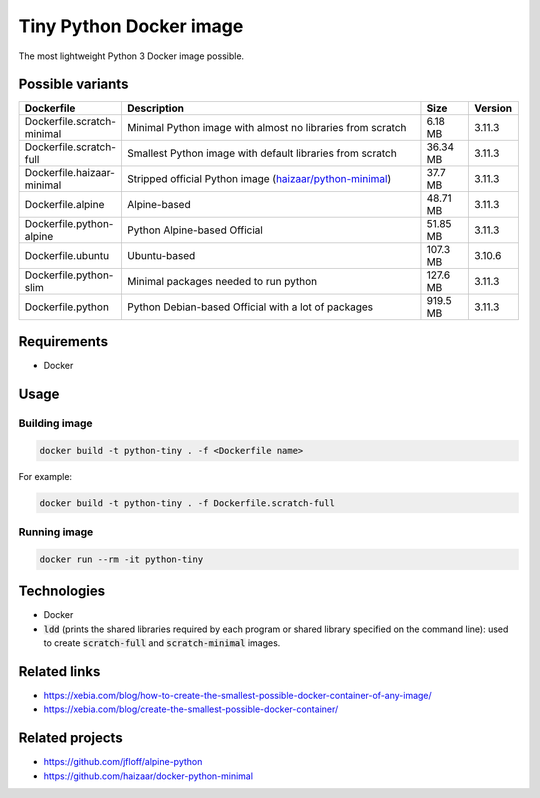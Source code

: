 Tiny Python Docker image
========================

The most lightweight Python 3 Docker image possible.

.. image:: https://github.com/CrafterKolyan/tiny-python-docker-image/actions/workflows/update-readme-table.yml/badge.svg?branch=main
    :target: https://github.com/CrafterKolyan/tiny-python-docker-image/actions/workflows/update-readme-table.yml

Possible variants
-----------------

.. csv-table::
    :header: Dockerfile,Description,Size,Version
    :widths: 10, 70, 10, 10

    Dockerfile.scratch-minimal,Minimal Python image with almost no libraries from scratch,6.18 MB,3.11.3
    Dockerfile.scratch-full,Smallest Python image with default libraries from scratch,36.34 MB,3.11.3
    Dockerfile.haizaar-minimal,Stripped official Python image (`haizaar/python-minimal`_),37.7 MB,3.11.3
    Dockerfile.alpine,Alpine-based,48.71 MB,3.11.3
    Dockerfile.python-alpine,Python Alpine-based Official,51.85 MB,3.11.3
    Dockerfile.ubuntu,Ubuntu-based,107.3 MB,3.10.6
    Dockerfile.python-slim,Minimal packages needed to run python,127.6 MB,3.11.3
    Dockerfile.python,Python Debian-based Official with a lot of packages,919.5 MB,3.11.3

Requirements
------------
- Docker

Usage
-----
Building image
``````````````
.. code-block:: bash

    docker build -t python-tiny . -f <Dockerfile name>

For example:

.. code-block:: bash

    docker build -t python-tiny . -f Dockerfile.scratch-full

Running image
`````````````
.. code-block:: bash

  docker run --rm -it python-tiny

Technologies
------------
- Docker
- :code:`ldd` (prints the shared libraries required by each program or shared library specified on the command line): used to create :code:`scratch-full` and :code:`scratch-minimal` images.

Related links
-------------
- https://xebia.com/blog/how-to-create-the-smallest-possible-docker-container-of-any-image/
- https://xebia.com/blog/create-the-smallest-possible-docker-container/

Related projects
----------------
- https://github.com/jfloff/alpine-python
- https://github.com/haizaar/docker-python-minimal

.. _haizaar/python-minimal: https://github.com/haizaar/docker-python-minimal
